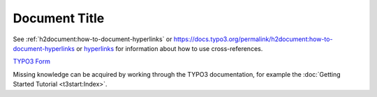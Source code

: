 ==============
Document Title
==============

See :ref:`h2document:how-to-document-hyperlinks` or
https://docs.typo3.org/permalink/h2document:how-to-document-hyperlinks
or `hyperlinks <https://docs.typo3.org/permalink/h2document:how-to-document-hyperlinks>`_
for information about how to use cross-references.

`TYPO3 Form <https://docs.typo3.org/permalink/typo3-cms-form:start>`_

Missing knowledge can be acquired by working through the TYPO3
documentation, for example the :doc:`Getting Started Tutorial <t3start:Index>`.
